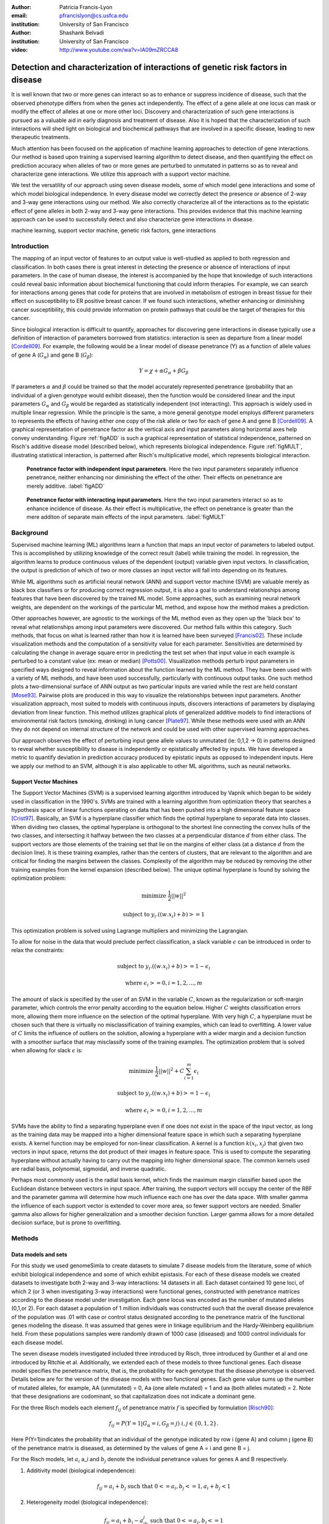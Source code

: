 :author: Patricia Francis-Lyon
:email: pfrancislyon@cs.usfca.edu
:institution: University of San Francisco

:author: Shashank Belvadi
:institution: University of San Francisco

:video: http://www.youtube.com/wa?v=IA09mZRCCA8

----------------------------------------------------------------------------------
Detection and characterization of interactions of genetic risk factors in disease 
----------------------------------------------------------------------------------

.. class:: abstract


   It is well known that two or more genes can interact so as to enhance or suppress incidence of disease, 
   such that the observed phenotype differs from when the genes act independently.   The effect of a gene allele 
   at one locus can mask or modify the effect of alleles at one or more other loci. Discovery and characterization 
   of such gene interactions is pursued as a valuable aid in early diagnosis and treatment of disease.  
   Also it is hoped that the characterization of such interactions will shed light on biological and biochemical pathways 
   that are involved in a specific disease, leading to new therapeutic treatments. 

   Much attention has been focused on the application of machine learning approaches to detection of gene interactions.  
   Our method is based upon training a supervised learning algorithm to detect disease, and then quantifying the effect
   on prediction accuracy when alleles of two or more genes are perturbed to unmutated in patterns so as to reveal and
   characterize gene interactions.  We utilize this approach with a support vector machine.
  
   We test the versatility of our approach using seven disease models, some of which model gene interactions and some of 
   which model biological independence.  In every disease model we correctly detect the presence or absence of 2-way and 
   3-way gene interactions using our method. We also correctly characterize all of the interactions as to the epistatic 
   effect of gene alleles in both 2-way and 3-way gene interactions.  This provides evidence that this machine learning approach  
   can be used to successfully detect and also characterize gene interactions in disease. 


.. class:: keywords

   machine learning, support vector machine, genetic risk factors,  gene interactions


Introduction
============


The mapping of an input vector of features to an output value is well-studied as applied to both regression and classification. 
In both cases there is great interest in detecting  the presence or absence of interactions of input parameters.  
In the case of human disease, the interest is accompanied by the hope that knowledge of such interactions 
could reveal basic information about biochemical functioning that could inform therapies. 
For example, we can search for interactions among genes that code for proteins that are involved in metabolism of estrogen 
in breast tissue for their effect on susceptibility to  ER positive  breast cancer. If we found such interactions, 
whether enhancing or diminishing cancer susceptibility, this could provide information on  protein pathways that 
could be the target of therapies for this cancer. 


Since biological interaction is difficult to quantify, approaches for discovering gene interactions in disease typically use a
definition of interaction of parameters borrowed from statistics: interaction is seen as departure from a linear model [Cordell09]_.   
For example, the following would be a linear model of disease penetrance (Y) as a function of 
allele values of gene A  (:math:`G_{\alpha}`) and gene B (:math:`G_{\beta}`):

.. math::

    Y = \chi + \alpha G_\alpha + \beta G_\beta

If parameters :math:`\alpha` and  :math:`\beta` could be trained so that the model accurately represented penetrance 
(probability that an individual of a given genotype would exhibit disease), then the function would be considered linear 
and the input parameters :math:`G_{\alpha}` and :math:`G_{\beta}` would be regarded as statistically independent (not interacting).  
This approach is widely used in multiple linear regression.  While the principle is the same, a more general genotype model  
employs different parameters to represents the effects of having  either one copy of the risk allele or two for each of 
gene A and gene B [Cordell09]_. A graphical representation of penetrance factor as the vertical axis and 
input parameters along horizontal axes help convey understanding. Figure :ref:`figADD`  is such a graphical representation 
of statistical independence, patterned on Risch's additive disease model (described below), which represents 
biological independence. Figure :ref:`figMULT`, illustrating statistical interaction, is patterned after Risch's multiplicative model, 
which represents biological interaction. 


.. figure:: ADD.pdf

   **Penetrance factor with independent input parameters**.
   Here the two input parameters separately influence penetrance, neither enhancing nor diminishing 
   the effect of the other. Their effects on penetrance are merely additive. :label:`figADD`


.. figure:: MULT.pdf

   **Penetrance factor with interacting input parameters**.
   Here the two input parameters interact so as to enhance incidence of disease. 
   As their effect is multiplicative, the effect on penetrance is greater 
   than the mere additon of separate main effects of the input parameters. :label:`figMULT` 



Background
==========

Supervised machine learning (ML) algorithms learn a function that maps an input vector  of parameters to  labeled output. 
This is accomplished by utilizing knowledge of the correct result (label) while training the model. 
In regression, the algorithm learns to  produce continuous values  of the dependent (output) variable given input vectors.  
In classification, the output is prediction of which of two or more classes an input vector will fall into depending on its features. 

While ML algorithms such as artificial neural network (ANN) and support vector machine (SVM) are valuable merely 
as black box classifiers or for producing correct regression output, it is also a goal to understand relationships 
among features that have been discovered by the trained ML model. Some approaches, such as examining neural network weights, 
are dependent on the workings of the particular ML method, and expose how the method makes a prediction.  

Other approaches however, are agnostic to the workings of the ML method even as they open up the 'black box' to reveal
what relationships among input parameters were discovered. Our method falls within this category. Such methods, 
that focus on what is learned rather than how it is learned have been surveyed [Francis02]_. These include 
visualization methods and the computation of a sensitivity value for each parameter. Sensitivities are determined 
by calculating the change in average square error in predicting the test set when that input value in each example 
is perturbed to a constant value (ex: mean or median) [Potts00]_. Visualization methods perturb input parameters 
in specified ways designed to reveal information about the function learned by the ML method. They have been used 
with a variety of ML methods, and have been used successfully, particularly with continuous output tasks. 
One such method plots  a two-dimensional surface  of ANN output  as two particular inputs are varied while 
the rest are held constant [Mose93]_. Pairwise plots are produced in this way to visualize the relationships 
between input parameters.  Another visualization approach, most suited to models with continuous inputs, 
discovers interactions of parameters by displaying  deviation from linear function. This method utilizes 
graphical plots of generalized additive models to find interactions of environmental risk factors (smoking, drinking) 
in lung cancer [Plate97]_. While these methods were used with an ANN they do not depend on internal structure of the network 
and could be used with other supervised learning approaches.
 
Our approach observes  the effect of perturbing input gene allele values to unmutated (ie: 0,1,2 -> 0) in patterns designed  
to reveal whether susceptibility to disease is independently or epistatically affected by inputs. We have developed a metric 
to quantify deviation in prediction accuracy produced by epistatic inputs as opposed to independent inputs. 
Here we apply our method to an SVM, although it is also applicable to other ML algorithms, such as neural networks. 


Support Vector Machines
-----------------------

The Support Vector Machines (SVM) is a supervised learning algorithm  introduced by Vapnik which began to be widely used 
in classification in the 1990's.  SVMs are trained with a learning algorithm from optimization theory that 
searches a hypothesis space of linear functions operating on data that has been pushed into a high dimensional feature space [Crist97]_.  
Basically, an SVM is a hyperplane classifier which finds the optimal hyperplane to separate data into classes. 
When dividing two classes, the optimal hyperplane is orthogonal to the shortest line connecting the convex hulls of the two classes, 
and intersecting it halfway between the two classes at a perpendicular distance :math:`d` from either class. 
The support vectors are those elements of the training set that lie on the margins of either class 
(at a distance :math:`d` from the decision line). It is these training examples, rather than the centers of clusters, 
that are relevant to the algorithm and are critical for finding the margins between the classes. 
Complexity of the algorithm may be reduced by removing the other training examples from the kernel expansion 
(described below). The unique optimal hyperplane is found by solving the optimization problem:

.. math::

    \mbox{minimize } \frac{1}{2} ||w||^2

.. math::

    \mbox{subject to } y_i.((w.x_i) + b) >= 1

This optimization problem is solved using Lagrange multipliers and minimizing the Lagrangian. 

To allow for noise in the data that would preclude perfect classification, a slack variable :math:`\epsilon` can be introduced 
in order to relax the constraints:

.. math::

    \mbox{subject to } y_i.((w.x_i) + b) >= 1-\epsilon_i

.. math::

    \mbox{where } \epsilon_i >= 0,   i= 1,2,...,m

The amount of slack is specified by the user of an SVM in the variable :math:`C`, known as the regularization or soft-margin parameter, 
which controls the error penalty according to the equation below. Higher :math:`C` weights classification errors more, 
allowing them more influence on the selection of the optimal hyperplane. With very high :math:`C`, a hyperplane 
must be chosen such that there is virtually no misclassification of training examples, which can lead to overfitting.  
A lower value of :math:`C` limits the influence of outliers on the solution, allowing a hyperplane with a wider margin 
and a decision function with a smoother surface that may misclassify some of the training examples. 
The optimization problem that is solved when allowing for slack :math:`\epsilon` is:
   
.. math::

        \mbox{minimize } \frac{1}{2} ||w||^2 + C \sum_{i=1}^{m} \epsilon_i

.. math::

        \mbox{subject to } y_i.((w.x_i) + b) >=  1-\epsilon_i

.. math::

        \mbox{where } \epsilon_i >= 0,   i= 1,2,...,m


SVMs have the ability to find a separating hyperplane even if one does not exist in the space of the input vector, 
as long as the training data may be mapped into a higher dimensional feature space in which such a 
separating hyperplane exists. A kernel function may be employed for non-linear classification. 
A kernel is a function :math:`k(x_i,x_j`) that given two vectors in input space, returns the dot product 
of their images in feature space. This is used to compute the separating hyperplane without actually 
having to carry out the mapping into higher dimensional space.  The common kernels used are radial basis, 
polynomial, sigmoidal, and inverse quadratic.

Perhaps most commonly used is the radial basis kernel, which finds the maximum margin classifier 
based upon the Euclidean distance between vectors in input space.  After training, 
the support vectors will occupy the center of the RBF and the parameter gamma will determine how much influence  
each one has over the data space.  With smaller gamma the influence of each support vector is extended to cover more area, 
so fewer support vectors are needed. Smaller gamma also allows for higher generalization and a
smoother decision function. Larger gamma allows for a more detailed decision surface, but is prone to overfitting.  



Methods
=======


Data models and sets 
--------------------

For this study we used genomeSimla to create datasets to simulate 7 disease models from the literature, 
some of which exhibit biological independence and some of which exhibit epistasis. 
For each of these disease models we created datasets to investigate both 2-way and 3-way interactions: 14 datasets in all.   
Each dataset contained 10 gene loci, of which 2 (or 3 when investigating 3-way interactions) were functional genes, 
constructed with penetrance matrices according to the disease model under investigation. Each gene locus was 
encoded as the number of mutated alleles (0,1,or 2).  For each dataset a population of 1 million individuals 
was constructed such that the overall disease prevalence of the population was .01 with case or control status 
designated according to the penetrance matrix of the functional genes modeling the disease.  It was assumed that 
genes were in linkage equilibrium and the Hardy-Weinberg equilibrium held. From these populations 
samples were randomly drawn of 1000 case (diseased) and 1000 control individuals for each disease model.

The  seven disease models investigated included three introduced by Risch, three introduced by Gunther et al 
and one introduced by Ritchie et al. Additionally, we extended each of these models to three functional genes. 
Each disease model specifies the penetrance matrix, that is, the probability 
for each genotype that the disease phenotype is observed. Details below are for the version of the disease models 
with two functional genes. Each gene value sums up the number of mutated alleles, for example, AA (unmutated) = 0, 
Aa (one allele mutated) = 1 and aa (both alleles mutated) = 2.  Note that these designations are codominant, 
so  that capitalization does not indicate  a  dominant gene. 


For the three Risch models each element :math:`f_{ij}` of penetrance matrix :math:`f` is specified by formulation [Risch90]_:

.. math::

    f_{ij} =  P(Y=1 | G_\alpha=i, G_\beta=j) \; i,j \in \{0,1,2\}.    



Here P(Y=1)indicates the probability that an individual of the genotype indicated by row i (gene A) and column j (gene B) 
of the penetrance matrix is diseased, as determined by the values of gene A = i and gene B = j.

For the Risch models, let :math:`a_i` a_i and :math:`b_j` denote the individual penetrance values for genes A and B respectively.

1.  Additivity model (biological independence):

.. math::

    f_{ij} = a_i + b_j  \mbox{ such that }  0 <= a_i, b_j <= 1, a_i + b_j < 1 

2. Heterogeneity model (biological independence):

.. math::

    f_{ij} = a_i + b_j - a_ib_j \mbox{ such that }  0 <= a_i, b_j <= 1

3. Multiplicative model (biological interaction): 

.. math::

    f_{ij} =  a_ib_j 


Three epistatic models are given by Gunther et al [Günther09]_ as penetrance matrices. In each case  
the constant :math:`c` denotes the baseline risk of disease and :math:`r`, :math:`r_1`, :math:`r_2` denote risk increase or decrease

4. EPIRR models an epistatic relationship between two recessive genes, such that disease is not impacted 
unless both genes are fully mutated, in which case penetrance is multiplied by  the factor :math:`r`. 
This may increase or decrease risk of disease:

.. math::

   f = \bordermatrix{~ & BB & Bb & bb \cr
                     AA & c & c & c \cr
                     Aa & c & c & c \cr
                     aa & c & c & rc \cr}


5. EPIDD models an epistatic relationship between two dominant genes, such that penetrance is multiplied by :math:`r_1` 
if both genes are mutated, but not fully. When both alleles of both genes are mutated, then penetrance 
is multiplied by :math:`r_2`, typically a factor causing more impact on disease risk:

.. math::

   f = \bordermatrix{~ & BB & Bb & bb \cr
                     AA & c & c & c \cr
                     Aa & c & r_1c & r_1c \cr
                     aa & c & r_1c & r_2c \cr}

6. EPIRD models an epistatic relationship between one dominant and one recessive gene. If the recessive gene 
is fully mutated, penetrance will be multiplied by :math:`r_1`. If additionally the dominant gene is fully mutated 
then penetrance is multiplied by  :math:`r_2`, causing a different impact on disease. Interactions are more difficult to detect
for this disease model than for the other Gunther et al models since there is both a main effect and an epistatic effect:  

.. math::

   f = \bordermatrix{~ & BB & Bb & bb \cr
                     AA & c & c & c \cr
                     Aa & c & c & c \cr
                     aa & r_1c & r_1c & r_2c \cr}


7. MDR: This final disease model is specified by Ritchie et al [Ritchie01]_ to exhibit XOR (exclusive or) interactions.  
The specification is supplied as a penetrance matrix:

.. math::

   f = \bordermatrix{~ & BB & Bb & bb \cr
                     AA & 0 & 0 & .2 \cr
                     Aa & 0 & .2 & 0 \cr
                     aa & .2 & 0 & 0 \cr}






Machine Learning Algorithm
--------------------------

Our novel method to detect gene interactions in a disease is based upon detecting deviation in prediction accuracy when information
is removed from our entire test set by perturbing gene allele values to zero (unmutated). Upon removing mutation 
information for a functional gene, we would expect prediction accuracy to drop. Yet when a non-functional gene
is similarly perturbed, we would expect change in prediction accuracy to be insignificant. If mutation information
is removed for two non-interacting genes, we would expect the change in prediction accuracy to be additive.
However, if the genes are interacting, we would expect that deviation in prediction accuracy would 
depart from the linear model, as described in the Introduction and illustrated in Figures :ref:`figADD` and :ref:`figMULT`.

.. figure:: detectBorder2.png

   **Detecting gene interactions with supervised machine learning**.
   1. Train the model (in this case SVM) to detect disease. If there were gene interactions, we assume the model learned them.
   2. Perturb input genes of test set to unmutated in patterns selected to reveal interactions via the effect on prediction accuracy.
   3. Apply the metric to determine if there were or were not interacting genetic risk factors in the disease.  :label:`detectfig`


Our method is illustrated in Figure :ref:`detectfig`. For each disease model we train a supervised ML algorithm 
to distinguish examples that are diseased from those that are not. The disease phenotype is learned by the ML algorithm 
as a function of the input vector of ten gene loci. If the disease model under investigation contains gene interactions, 
then we assume the ML algorithm learned them, and we attempt to uncover this knowledge utilizing perturbations and our metric. 
Our method applies to a variety of supervised learning algorithms. In this paper we use it with a Support Vector Machine (SVM) [Crist97]_, 
utilizing the RBF kernel. The SVM we used is part of the scikit-learn package [scikit-learn]_, and is derived from libsvm [LIBSVM]_.


We use a radial basis function (RBF) kernel, and need to determine parameters :math:`C` and gamma, discussed above. 
We utilize cross validation grid search for model selection. An SVM is constructed with the parameters  
from the grid search best estimator, and is trained with the entire training set.  
(Refitting the entire dataset to the CV model having best parameters is done by default in the  call to GridSearchCV fit). 
Because our method is based on detecting deviation in prediction accuracy when we later perturb the test set, 
we constrain the soft margin parameter :math:`C` so as to be somewhat intolerant of error: 
our grid search is of :math:`C` values from 100 up to 10000. By mandating higher :math:`C`, we also 
favor a less smooth decision surface over tolerance of error, enabling us to learn functions with more complexity. 
Our grid search is of gamma values [0.01, 0.1, 1, 10]. 


After the model is selected by cross-validation grid search and trained, then we run the test set and establish :math:`P_T`, 
which is prediction accuracy of the test set with total information, no perturbations. 
Single-gene perturbations are then run on the test set for each of the ten gene loci in turn, 
perturbing that gene to unmutated. Figure 3 depicts the single genes 2 and 7 being perturbed, 
with resulting prediction accuracies :math:`P_2` and :math:`P_7`. After single-gene perturbations, 
then all possible pairs are perturbed. In the case of ten genes this is: 

.. math::

    {10 \choose 2}  = 45 \mbox{ pairs }. 

Figure 3 shows genes 2 and 7 being together perturbed to unmutated for the entire test set,
resulting in prediction accuracy :math:`P_{2,7}` 
With the mutation information of these two genes removed, we expect a drop in prediction accuracy 
from the unperturbed set accuracy, :math:`P_T`. This deviation, :math:`P_T` - :math:`P_{2,7}` 
is compared with the deviations in prediction accuracy that result from the same genes being singly perturbed. 
We quantify this as the metric:
 
.. math::

    m = |(P_T - P_{2,7}) - ((P_T - P_2)+ (P_T - P_7))| / P_T

If the deviations in prediction accuracy with the single gene perturbations sum up to the deviation of 
the double gene perturbation then this supports a claim that there are no interactions. 
We allow .03 error in each of the three deviations, so  m = .09 is our cutoff for determining if there are 2-way interactions. 
If m exceeds .09 we claim that the effects on disease of gene mutations at the separate loci are not additive, 
and we have found interactions.  When the selected (best predicting) model finds no interactions, 
then we take an additional step. As stated above, our approach assumes that if interactions exist, 
they will be found by the ML algorithm.  We found that in some cases a machine learning algorithm 
could find interactions, but the best classifier among its models might detect disease with 
a decision function that did not include interactions. To address this we take a second look for interactions with 
an alternate gamma. Our alternative is the gamma that is closest to the selected gamma, 
an order of magnitude larger, except when the selected gamma is  >= .1, in which case we set gamma 
to an order of magnitude smaller.  We rerun cross validation grid search to find the best C with this  alternative gamma, 
construct an SVM with these new parameters, and train on the entire training set. We apply the metric 
to the test set to look again for interactions. In most cases where rerun is done the gamma is larger, 
which limits the influence of single training examples, so that in cases where interactions are difficult 
to detect a perturbation will more likely result in a classification change which we will detect as error.  
If both the best predicting and the alternative gamma model find no interactions, then we claim that there are none. 
Otherwise, we note the gene perturbations of the test data that resulted in a metric above the cutoff as an interaction found. 
The principle is the same for 3-way interactions, where the metric is:

.. math::
                              
    m = |(P_T - P_{abc}) - ((P_T - P_a)+ (P_T - P_b) + (P_T - P_c))| / P_T

and the cutoff is .12, since there are 4 deviations, for each we again allow .03.

If interactions are found, we next apply a mask and perturb masked genes to unmutated in order to characterize the interaction.  
In this study we applied 2 masks: an AND mask to determine if interacting genes are both mutated, and 
an XOR mask to determine if interacting genes have one gene mutated and the other unmutated. 
Figure 4 on the left shows the regions of a penetrance matrix  that are AND in red and those that are XOR in lavender.   
For example, an AND mask will only perturb genes where neither gene A nor gene B is zero (unmutated). 
On the right we see that the interacting genes of the disease model EPIDD are all in the AND region. 
In our characterization runs, then, we find as expected AND interactions but no XOR interactions (see Results). 

.. figure:: mask2.png
   :scale: 40%
   :figclass: bht

   **Characterizing the gene interactions that were detected**.
   To characterize the interactions that were detected: perturb masked area to unmutated, observe effect on prediction accuracy. 
   If prediction accuracy changes significantly with a specific mask, then there are interactions of that type.
   On the left we see AND mask (red) and XOR mask (lavender). On the right we see the *EPIDD* disease model, exhibiting interactions
   of type AND, but none of type XOR. This correlates with the interactions that were characterized by our method (see table :ref:`R2table`)
   :label:`maskfig`



Results
=======

Our method correctly identified all gene pairs (2-way) in the 7 disease models as either interacting 
or independent. In the case of the 5 disease models with 2-way interactions only the correct pair was found to interact, 
the other 44 pairs were found to not be interacting. In the 2 disease models with no interactions, all 45 pairs were found to not interact. 
Additionally, all interacting pairs were characterized correctly. (see Table :ref:`R2table`).

.. table:: Results for 2-Loci. :label:`R2table`

   +-------+------+-------------+-------+-------+
   |Disease|Metric|Interactions |  Found| Actual|
   +-------+------+------+------+---+---+---+---+
   | Model |      |Found |Actual|AND|XOR|AND|XOR|
   +-------+------+------+------+---+---+---+---+
   | ADD   | .07  | none | none |N/A|N/A|N/A|N/A|
   +-------+------+------+------+---+---+---+---+
   | MULT  | .19  |(4,9) |(4,9) |yes|no |yes|no |
   +-------+------+------+------+---+---+---+---+
   | HET   | .05  | none | none |N/A|N/A|N/A|N/A|
   +-------+------+------+------+---+---+---+---+
   | EPIRR | .41  |(4,9) |(4,9) |yes|no |yes|no |
   +-------+------+------+------+---+---+---+---+
   | EPIDD | .15  |(4,9) |(4,9) |yes|no |yes|no |
   +-------+------+------+------+---+---+---+---+
   | EPIRD | .10  |(4,9) |(4,9) |yes|no |yes|no |
   +-------+------+------+------+---+---+---+---+
   | MDR   | .48  |(4,9) |(4,9) |yes|yes|yes|yes|
   +-------+------+------+------+---+---+---+---+



Our method also correctly identified all gene triplets (3-way) as either interacting or independent. 
In the case of the 2 disease models with no interactions, all 120 triplets were found to be non-interacting.
In the case of the 5 disease models with interactions, only the correct triplet and also triplets containing 
two of the correct three interacting genes were found to be interacting, as expected. 
Additionally, all interacting triplets were characterized correctly. (see Table :ref:`R3table`). 


.. table:: Results for 3-Loci. :label:`R3table`

   +-------+------+---------------+-------+-------+
   |Disease|Metric|Interactions   |Found  | Actual|
   +-------+------+-------+-------+---+---+---+---+
   |Model  |      |Found  |Actual |AND|XOR|AND|XOR|
   +-------+------+-------+-------+---+---+---+---+
   |ADD    | .11  |  none |  none |N/A|N/A|N/A|N/A|
   +-------+------+-------+-------+---+---+---+---+
   |MULT   | .36  |(0,4,9)|(0,4,9)|yes|no |yes|no |
   +-------+------+-------+-------+---+---+---+---+
   |HET    | .08  |  none |  none |N/A|N/A|N/A|N/A|
   +-------+------+-------+-------+---+---+---+---+
   |EPIRRR | .69  |(0,4,9)|(0,4,9)|yes|no |yes|no |
   +-------+------+-------+-------+---+---+---+---+
   |EPIDDD | .38  |(0,4,9)|(0,4,9)|yes|no |yes|no |
   +-------+------+-------+-------+---+---+---+---+
   |EPIRRD | .24  |(0,4,9)|(0,4,9)|yes|no |yes|no |
   +-------+------+-------+-------+---+---+---+---+
   |MDR    | .87  |(0,4,9)|(0,4,9)|yes|yes|yes|yes|
   +-------+------+-------+-------+---+---+---+---+







References
==========
.. [Cordell09] H. Cordell. *Detecting gene-gene interactions that underlie human diseases*,
           Nature Reviews Genetics 10:392-404, doi:10.1038/nrg2579, June 2009.         
.. [Günther09] F. Günther, N Wawro and K Bammann. *Neural networks for modeling gene-gene interactions in association studies*, 
           BMC Genetics, 10:87, 2009. 
.. [Francis02] L. Francis. *Neural Networks Demystified*,
           Casualty Actuarial Society, 2002
.. [Potts00]  W. Potts. *Neural Network Modeling: Course Notes*, 
           SAS Institute, 2000
.. [Plate97] T. Plate, P. B and, J. Bert and J. Grace. *Visualizing the function computed by a feedforward neural network*, 
           J ICONIP, 1:306-309, Springer Verlag, 1997.
.. [Crist97] N. Cristianini and J. Shawe-Taylor. *Support Vector Machines and other kernel-based learning methods*, 
           Cambridge University Press, 2000.
.. [Ritchie01] D. Ritchie D et al. * Multifactor-Dimensionality Reduction Reveals High-Order Interactions among Estrogen-Metabolism Genes in Sporadic Breast Cancer*, 
           Am J Hum Genet, 69:138-1 2001.
.. [Risch90] N. Risch. *Linkage Strategies for genetically complex traits. I. Multilocus models*, 
           Am J Hum Genet, 46:222-228, 1990.
.. [Baxt95] W G. Baxt and H. White. *Bootstrapping confidence intervals for clinical input variable effects in a network trained to identify the presence of acture myocardial infarction*. 
           Neural Computation 7:624-638, 1995
.. [Mose93] L. Moseholm, E. Taudorf and A. Frosig. *Pulmonary function changes in asthmatics associated with low-level SO2 and NO2, air pollution, weather, and medicine intake*.
           Allergy 48:34-344, 1993
.. [scikit-learn] Pedregosa et al. *Scikit-learn: Machine Learning in Python*, 
           JMLR 12:2825-2830, 2011
.. [LIBSVM] C. Chang and C Lin. *LIBSVM : a library for support vector machines*,
           ACM Trans on Intelligent Systems and Tech (TIST), 2:27:1--27:27, 2011
           Software available at http://www.csie.ntu.edu.tw/~cjlin/libsvm
.. [gSIMLA] genomeSIMLA site:  http://chgr.mc.vanderbilt.edu/ritchielab/method.php?method=genomesimla
